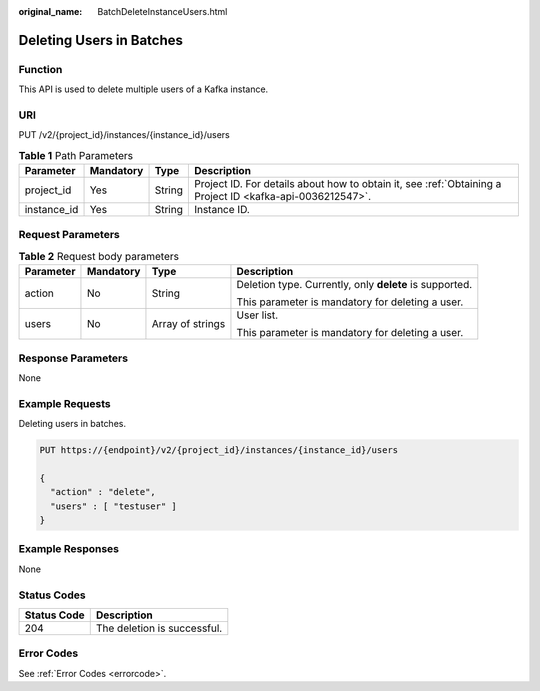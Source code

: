 :original_name: BatchDeleteInstanceUsers.html

.. _BatchDeleteInstanceUsers:

Deleting Users in Batches
=========================

Function
--------

This API is used to delete multiple users of a Kafka instance.

URI
---

PUT /v2/{project_id}/instances/{instance_id}/users

.. table:: **Table 1** Path Parameters

   +-------------+-----------+--------+-----------------------------------------------------------------------------------------------------------+
   | Parameter   | Mandatory | Type   | Description                                                                                               |
   +=============+===========+========+===========================================================================================================+
   | project_id  | Yes       | String | Project ID. For details about how to obtain it, see :ref:`Obtaining a Project ID <kafka-api-0036212547>`. |
   +-------------+-----------+--------+-----------------------------------------------------------------------------------------------------------+
   | instance_id | Yes       | String | Instance ID.                                                                                              |
   +-------------+-----------+--------+-----------------------------------------------------------------------------------------------------------+

Request Parameters
------------------

.. table:: **Table 2** Request body parameters

   +-----------------+-----------------+------------------+---------------------------------------------------------+
   | Parameter       | Mandatory       | Type             | Description                                             |
   +=================+=================+==================+=========================================================+
   | action          | No              | String           | Deletion type. Currently, only **delete** is supported. |
   |                 |                 |                  |                                                         |
   |                 |                 |                  | This parameter is mandatory for deleting a user.        |
   +-----------------+-----------------+------------------+---------------------------------------------------------+
   | users           | No              | Array of strings | User list.                                              |
   |                 |                 |                  |                                                         |
   |                 |                 |                  | This parameter is mandatory for deleting a user.        |
   +-----------------+-----------------+------------------+---------------------------------------------------------+

Response Parameters
-------------------

None

Example Requests
----------------

Deleting users in batches.

.. code-block:: text

   PUT https://{endpoint}/v2/{project_id}/instances/{instance_id}/users

   {
     "action" : "delete",
     "users" : [ "testuser" ]
   }

Example Responses
-----------------

None

Status Codes
------------

=========== ===========================
Status Code Description
=========== ===========================
204         The deletion is successful.
=========== ===========================

Error Codes
-----------

See :ref:`Error Codes <errorcode>`.
